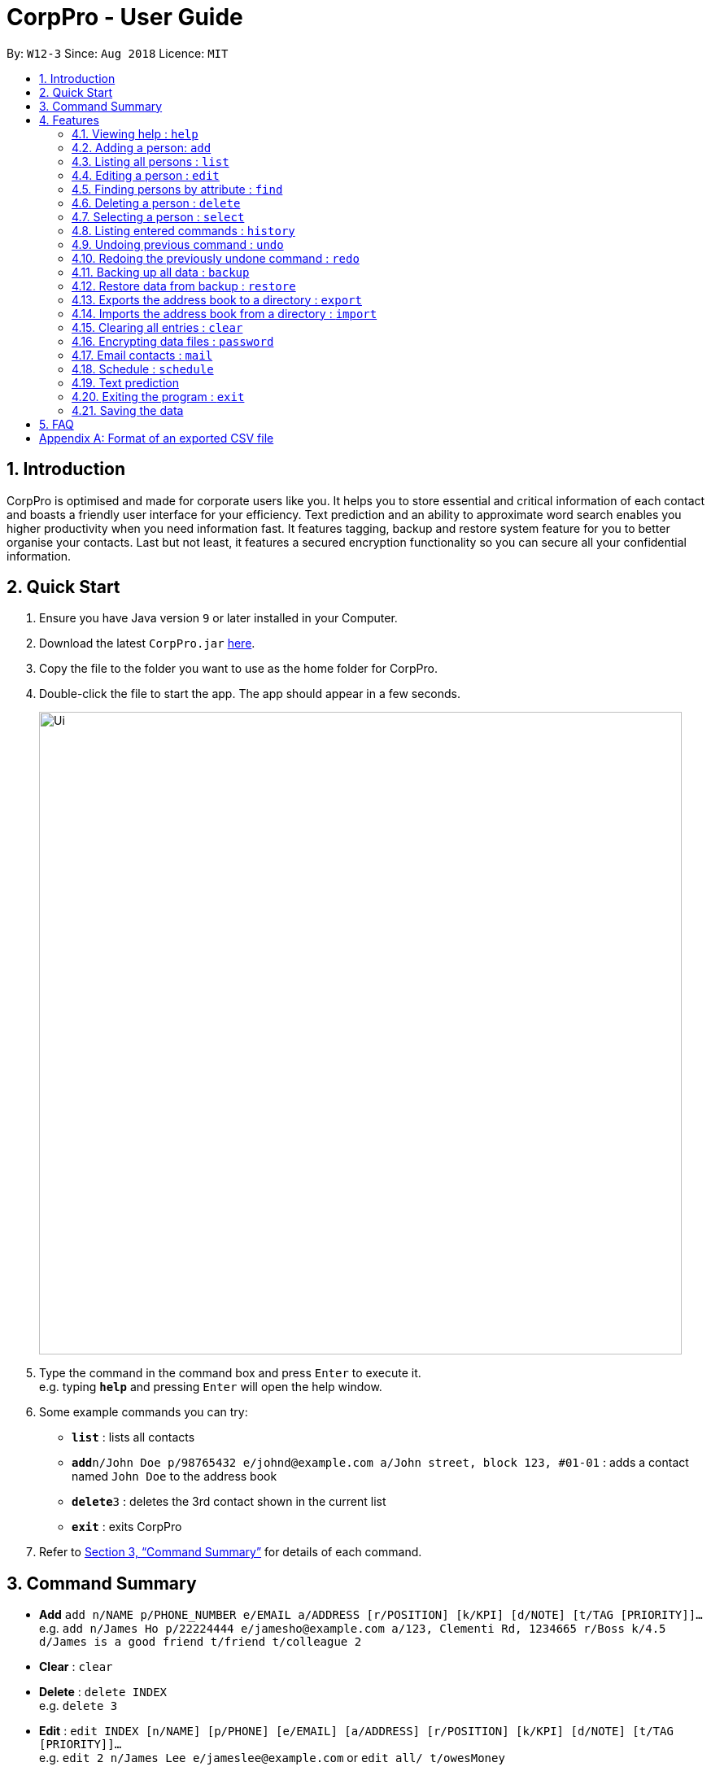 = CorpPro - User Guide
:site-section: UserGuide
:toc:
:toc-title:
:toc-placement: preamble
:sectnums:
:imagesDir: images
:stylesDir: stylesheets
:xrefstyle: full
:experimental:
ifdef::env-github[]
:tip-caption: :bulb:
:note-caption: :information_source:
endif::[]
:repoURL: https://github.com/CS2113-AY1819S1-W12-3/main

By: `W12-3`      Since: `Aug 2018`      Licence: `MIT`

== Introduction

CorpPro is optimised and made for corporate users like you. It helps you to store essential and critical information of each contact and boasts a friendly user interface for your efficiency. Text prediction and an ability to approximate word search enables you higher productivity when you need information fast. It features tagging, backup and restore system feature for you to better organise your contacts. Last but not least, it features a secured encryption functionality so you can secure all your confidential information.

== Quick Start

.  Ensure you have Java version `9` or later installed in your Computer.
.  Download the latest `CorpPro.jar` link:{repoURL}/releases[here].
.  Copy the file to the folder you want to use as the home folder for CorpPro.
.  Double-click the file to start the app. The app should appear in a few seconds.
+
image::Ui.png[width="790"]
+
.  Type the command in the command box and press kbd:[Enter] to execute it. +
e.g. typing *`help`* and pressing kbd:[Enter] will open the help window.
.  Some example commands you can try:

* *`list`* : lists all contacts
* **`add`**`n/John Doe p/98765432 e/johnd@example.com a/John street, block 123, #01-01` : adds a contact named `John Doe` to the address book
* **`delete`**`3` : deletes the 3rd contact shown in the current list
* *`exit`* : exits CorpPro

.  Refer to <<Features>> for details of each command.

[[Features]]

== Command Summary

* *Add* `add n/NAME p/PHONE_NUMBER e/EMAIL a/ADDRESS [r/POSITION] [k/KPI] [d/NOTE] [t/TAG [PRIORITY]]...` +
e.g. `add n/James Ho p/22224444 e/jamesho@example.com a/123, Clementi Rd, 1234665 r/Boss k/4.5 d/James is a good friend t/friend t/colleague 2`
* *Clear* : `clear`
* *Delete* : `delete INDEX` +
e.g. `delete 3`
* *Edit* : `edit INDEX [n/NAME] [p/PHONE] [e/EMAIL] [a/ADDRESS] [r/POSITION] [k/KPI] [d/NOTE] [t/TAG [PRIORITY]]…​` +
e.g. `edit 2 n/James Lee e/jameslee@example.com` or `edit all/ t/owesMoney`
* *Find* : `find n/ KEYWORD [MORE_KEYWORDS]` +
e.g. `find n/James Jake`
* *List* : `list`
* *Help* : `help`
* *Select* : `select INDEX` +
e.g.`select 2` or `select 1 - 3, 5 - 7`
* *History* : `history`
* *Undo* : `undo`
* *Redo* : `redo`
* *Backup* : `backup`
* *Restore* : `restore` +
** List snapshots: `restore snapshots`
** Restore chosen snapshots: `restore 1`
* *Export* : `export [d/ OUTPUT_PATH] [f/ NAME_OF_FILE]`
* *Import* : `import d/ TARGET_PATH f/ NAME_OF_FILE`
* *Password* : `password`
* *Schedule* :  +
** *Add* : `schedule-add d/DATE a/ACTIVITY` +
e.g. `schedule-add d/30/10/2018 a/Attend Meeting.`
** *Edit* : `schedule-edit INDEX a/ACTIVITY` +
e.g. `schedule-edit 1 a/Attend Meeting with Alex.`
** *Delete* : `schedule-delete INDEX` +
e.g. `schedule-delete 1` +
* *Email* : `mail` +
e.g. `mail all/` or `mail t/TAG`

== Features

====
*Command Format*

* Words in `UPPER_CASE` are the parameters to be supplied by the user e.g. in `add n/NAME`, `NAME` is a parameter which can be used as `add n/John Doe`.
* Items in square brackets are optional e.g `n/NAME [t/TAG]` can be used as `n/John Doe t/friend` or as `n/John Doe`.
* Items with `…`​ after them can be used multiple times including zero times e.g. `[t/TAG]...` can be used as `{nbsp}` (i.e. 0 times), `t/friend`, `t/friend t/family` etc.
* Parameters can be in any order e.g. if the command specifies `n/NAME p/PHONE_NUMBER`, `p/PHONE_NUMBER n/NAME` is also acceptable.
====

=== Viewing help : `help`

Format: `help`

=== Adding a person: `add`

Adds a person to the address book +
Format: `add n/NAME p/PHONE_NUMBER e/EMAIL a/ADDRESS [r/POSITION] [k/KPI] [d/NOTE] [t/TAG [PRIORITY]]...`

[TIP]
KPI scores should be a number from 0 - 5

[TIP]
A person can have any number of tags (including 0). Priorities, high(2) or medium(1), can be added after the tag.

Examples:

* `add n/John Doe p/98765432 e/johnd@example.com a/311, Clementi Ave 2, #02-25 r/Secretary k/4.99 d/John is forgetful t/friends t/owesMoney 2`
* `add n/Betsy Crowe t/friend e/betsycrowe@example.com a/Newgate Prison p/1234567 r/prisoner t/criminal`

=== Listing all persons : `list`

Displays a list of persons in your address book. +
Format: `list` or `list t/TAG` or `list k/KPI`

* `t/TAG` flag can be specified with a tag to list _all persons belonging to that tag_. +

* `k/KPI` flag can be specified with a KPI value to list _all persons with that value_. +

* If no flags are specified, _all persons_ are listed by default.

Example: +
You can input `list t/friends` to display all persons with that tag in your address book.

=== Editing a person : `edit`

Edits an existing person in the address book. +
Format: `edit INDEX [n/NAME] [p/PHONE] [e/EMAIL] [a/ADDRESS] [r/POSITION] [k/KPI] [d/NOTE] [t/TAG [PRIORITY]]...`

****
* Edits the person at the specified `INDEX`. The `INDEX` refers to the index number shown in the displayed person list. The `INDEX` *must be a positive integer* 1, 2, 3, ...
* At least one of the optional fields must be provided.
* Existing values will be updated to the input values.
* Use `all/` instead of `INDEX` to edit all persons listed in a single command.
* When editing tags, the existing tags of the person will be removed i.e adding of tags is not cumulative.
* You can remove all the person's tags by typing `t/` without specifying any tags after it.
* You can remove the person's position or KPI by typing `r/` or `k/` respectively without specifying any position or KPI.
****

Examples:

* `edit 1 p/91234567 e/johndoe@example.com` +
Edits the phone number and email address of the 1st person to be `91234567` and `johndoe@example.com` respectively.
* `edit 2 n/Betsy Crower r/ t/` +
Edits the name of the 2nd person to be `Betsy Crower` and clears current position and all existing tags.
* `edit all/ t/friends k/1.0` +
Replaces all listed persons' tag to be `friends` and edits their KPI to be `1.0`. +

=== Finding persons by attribute : `find`

Finds persons whose names contain any of the given keywords. +
Format: `find PREFIX KEYWORD [MORE_KEYWORDS]`

****
* The search is not case sensitive.
* The order of the keywords does not matter. e.g. `Hans Bo` will match `Bo Hans`
* You can search by name, email, address, key performance index, position, phone number and tags
* Partial words or words with typos will be matched too eg. 'Hangs' will be matched to 'Hans'
* Persons matching at least one keyword will be returned (i.e. `OR` search). e.g. `Hans Bo` will return `Hans Gruber`, `Bo Yang`
* Finding with a keyword that yields no matches may result in address book displaying all contacts rather than 0 results
****

Examples:

* `find n/John` +
Displays `john` and `John Doe`
* `find n/Betsy Tim John` +
Displays any person having names `Betsy`, `Tim`, or `John`
* `find e/example@domain.com` +
Displays any person having the email `example@domain.com`
* `find p/912311231` +
Displays any person having the phone number `912311231`
* `find r/secretary` +
Displays any person who holds a `secretary` position
* `find a/jurong west ave` +
Displays any person who lives in `jurong west ave`
* `find k/4.0` +
Displays any person who has a KPI of `4.0`
* `find d/John is forgetful` +
Displays any person who has a note containing `John is forgetful`
* `find t/friends` +
Displays any person who is tagged as `friends`
* `find n/John Betsy r/secretary a/jurong west ave` +
Displays any person having names `John` and `Betsy` who is a `secretary` and lives in `jurong west ave`



=== Deleting a person : `delete`

Deletes the specified person from the address book. +
Format: `delete INDEX`

****
* Deletes the person at the specified `INDEX`.
* The `INDEX` refers to the index number shown in the displayed person list.
* The `INDEX` *must be a positive integer* 1, 2, 3, ...
****

Examples:

* `list` +
`delete 2` +
Deletes the 2nd person in the address book.
* `find Betsy` +
`delete 1` +
Deletes the 1st person in the results of the `find` command.

=== Selecting a person : `select`

Selects a single or multiple persons identified by their index number in the persons list displayed on the left. +
Format: `select INDEX` or `select START_INDEX - END_INDEX`

****
* The person you selected will have their information loaded in the information panel displayed in the centre.
* The `INDEX` refers to the index number to left of each person entry shown in the displayed person list.
* You *must enter positive integers* `1, 2, 3, ...` for the index.
* In the case of multiple selections, the range is denoted with a dash  ( - ) and you can separate multiple ranges with comma ( , ).
****

Examples:

* `list` +
`select 2` +
Selects the 2nd person in the address book.
* `list` +
`select 1 - 3` +
Selects from the 1st to the 3rd person in the address book.
* `list` +
`select 1 - 3, 6 - 9` +
Selects from the 1st to the 3rd person and 6th to the 9th person in the address book.
* `find Betsy` +
`select 1` +
Selects the 1st person in the results of the `find` command.

=== Listing entered commands : `history`

Lists all the commands that you have entered in reverse chronological order. +
Format: `history`

[NOTE]
====
Pressing the kbd:[&uarr;] and kbd:[&darr;] arrows will display the previous and next input respectively in the command box.
====

// tag::undoredo[]
=== Undoing previous command : `undo`

Restores the address book to the state before the previous _undoable_ command was executed. +
Format: `undo`

[NOTE]
====
Undoable commands: those commands that modify the address book's content (`add`, `delete`, `edit` and `clear`).
====

Examples:

* `delete 1` +
`list` +
`undo` (reverses the `delete 1` command) +

* `select 1` +
`list` +
`undo` +
The `undo` command fails as there are no undoable commands executed previously.

* `delete 1` +
`clear` +
`undo` (reverses the `clear` command) +
`undo` (reverses the `delete 1` command) +

=== Redoing the previously undone command : `redo`

Reverses the most recent `undo` command. +
Format: `redo`

Examples:

* `delete 1` +
`undo` (reverses the `delete 1` command) +
`redo` (reapplies the `delete 1` command) +

* `delete 1` +
`redo` +
The `redo` command fails as there are no `undo` commands executed previously.

* `delete 1` +
`clear` +
`undo` (reverses the `clear` command) +
`undo` (reverses the `delete 1` command) +
`redo` (reapplies the `delete 1` command) +
`redo` (reapplies the `clear` command) +
// end::undoredo[]

// tag::backuprestore[]
=== Backing up all data : `backup`
The backup feature allows you to backup your address book and save the state for future restoration. +
Format: `backup` +

=== Restore data from backup : `restore`
The restore feature allows you to revert your address book back to a specific state int time (provided you backed up the state). +
To list out all the available backups from latest to earliest: +
Format: `restore snapshots` +

* The time of backup is in the format of `INDEX` d MMM uuuu HH:mm:ss.
* Example: 1. 29 Oct 2018 00:16:31

To restore your address book to the snapshot denoted by the `INDEX` +
Format: `restore INDEX`

* `INDEX` refers to the index number denoting the date and time of the backup snapshot.
* The `INDEX` *must be a positive integer* 1, 2, 3, ...

// end::backuprestore[]

// tag::exportimport[]

=== Exports the address book to a directory : `export`
You can export your address book contacts into a CSV file into any existing directory. +
Format: `export [d/ OUTPUT_PATH] [f/ NAME_OF_FILE]`

* `OUTPUT_PATH` is the directory you want to export your contacts to.
* `NAME_OF_FILE` is the name of the CSV file exported.
* If `OUTPUT_PATH` is not specified, it will create a `exports` folder and export into it.
* If `NAME_OF_FILE` is not specified, it will export to a CSV file named `export.csv`.

Refer to <<CSVFormat>> for details of an exported CSV file.

=== Imports the address book from a directory : `import`
You can import a CSV file and append it to your current address book. +
Format: `import d/ TARGET_PATH f/ NAME_OF_FILE`

* `TARGET_PATH` is the directory you want to import your file from.
* `NAME_OF_FILE` is the name of the CSV file you want to import.
// end::exportimport[]

=== Clearing all entries : `clear`

Clears all entries from the address book. +
Format: `clear`

// tag::dataencryption[]
=== Encrypting data files : `password`

Encrypts the data file with your password. +
Format: `password YOURPASSWORD` +
All commands will be disabled during encryption, your data will be safely protected. +
Please close the application after encrypting to clear the application and prevent others from accessing your data.

=== Email contacts : `mail`

Opens your system's default email application. +
Format: `mail all/` or `mail t/TAG` or `mail`

* `all/` flag can be specified to open the email application with _all contacts_ as recipients. +

* `t/TAG` flag can be specified with a tag to open the email applications with _all contacts belonging to that tag_ as recipients. +

* If no flags are specified, selected contacts are chosen as recipients.

Examples: +

* `mail t/accountant` +
opens your email application with all accountants as recipients. +

* `select 3` +
`mail` +
opens your email application with person (3rd person in the list panel) as recipient.

=== Schedule : `schedule`
image::scheduleExample.png[width="790"]

The Schedule feature helps you remember important activities by listing out important events and dates! +

*To add an activity to your schedule:* +
Format: `schedule-add d/DATE a/ACTIVITY` +
****
* Date specified must be in the "DD/MM/YYYY" format. +
* The activity name *must contain only* letters, numbers, spaces and fullstops.
****
* Example: `schedule-add d/30/10/2018 a/Attend meeting with Alex.` +
Adds activity "Attend meeting with Alex." on "30/10/2018" to your schedule:
+
image::scheduleAddExample.png[width="790"]

*To edit an activity from your schedule:* +
Format: `schedule-edit INDEX a/ACTIVITY` +
****
* Edits the activity at the specified `INDEX`.
* The `INDEX` refers to the index number shown in the displayed schedule.
* The `INDEX` *must be a positive integer* 1, 2, 3, ...
* The activity name *must contain only* letters, numbers, spaces and fullstops.
****

* Example: `schedule-edit 1 a/Attend meeting with Alexia.` +
To edit the following activity at `INDEX 1`:
+
image::scheduleEditExample.png[width="790"]
+
to "Attend meeting with Alexia.":
+
image::scheduleResultExample.png[width="790"]

*To delete an activity from your schedule:* +
Format: `schedule-delete INDEX` +
****
* Deletes the activity at the specified `INDEX`.
* The `INDEX` refers to the index number shown in the displayed schedule.
* The `INDEX` *must be a positive integer* 1, 2, 3, ...
****

* Example: `schedule-delete 1` +
Deletes the following activity at `INDEX 1` in your schedule:
+
image::scheduleDeleteExample.png[width="790"]

=== Text prediction

Text prediction feature allows you to complete your command faster with less typing. +
Invoke this feature by pressing the _Tab_ key on the keyboard. +

You can invoke this feature on: +

* Command keywords (`mail`, `add`, `find`, etc.) .
* Flag arguments (`n/`, `a/`, `t/`, etc.) .

For example, given an address book consisting of a contact with the name _Alex Yeoh_: +
Typing `m` in the box and pressing _Tab_ will auto complete to the `mail` command. Then, typing `mail n/A` and pressing _Tab_ will auto complete to `mail n/Alex Yeoh` for you. +

Note: +

* If there are multiple predicted values, they will be listed down. +
* If no argument flags are specified, the default value predicted is based on the command's default argument. +

=== Exiting the program : `exit`

Exits the program. +
Format: `exit`

=== Saving the data

Address book data are saved in the hard disk automatically after any command that changes the data. +
There is no need to save manually.

== FAQ

*Q*: Oh no! I accidentally deleted an extremely important contact! How do i retrieve old information? +
*A*: There are two ways in which you can retrieve old information. +
Firstly, there is the undo/redo function in which you can undo a command. +
Secondly, with the all new backup/restore feature, you can backup your address book at any time and restore it to that state whenever you want!.

*Q*: How do I transfer my data to another Computer? +
*A*: Now with the export/import function, you can export your old contacts into a CSV file and move the file to the new computer so you can import contacts from it. (Remember to download CorpPro on the other computer though!)

*Q*: What happens if I forget my password? +
*A*: Your Address book will not be recoverable. You will have to delete addressbook.xml.encrypted and choose a backup to restore from.

// tag::appendixA[]
[[CSVFormat]]
[appendix]
== Format of an exported CSV file
For more information about CSV files, you can refer to https://en.wikipedia.org/wiki/Comma-separated_values[CSV file]

When an address book is exported, it will be exported into a CSV file which can be read by excel or spreadsheet applications.

Each row refers to a person. +
Each column refers to a separate field of the person. +
If a compulsory field is left blank, the address book will not allow the CSV file to be imported. +
****
* Compulsory field includes: Name, Phone, Email and Address.
****
// end::appendixA[]
